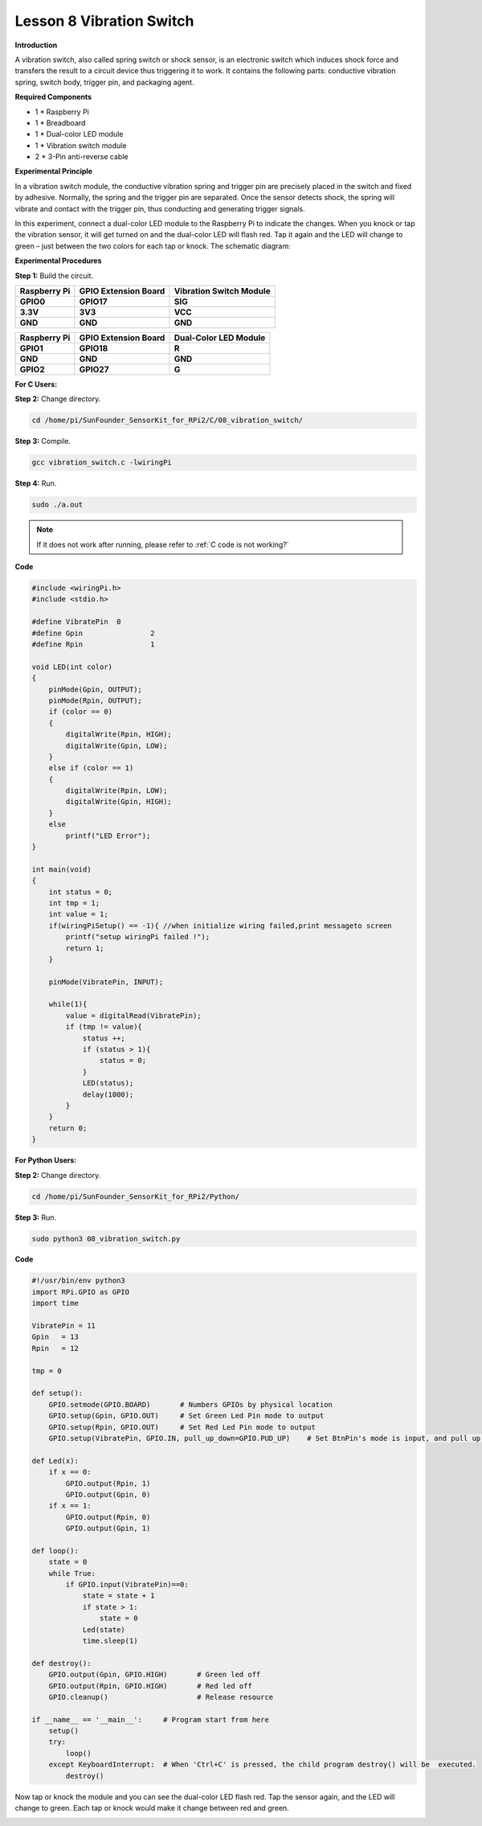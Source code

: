 Lesson 8 Vibration Switch 
=========================

**Introduction**

A vibration switch, also called spring switch or shock sensor,
is an electronic switch which induces shock force and transfers the
result to a circuit device thus triggering it to work. It contains the
following parts: conductive vibration spring, switch body, trigger pin,
and packaging agent.

.. image:: media/image12.png
  :width: 200

**Required Components**

- 1 \* Raspberry Pi

- 1 \* Breadboard

- 1 \* Dual-color LED module

- 1 \* Vibration switch module

- 2 \* 3-Pin anti-reverse cable

**Experimental Principle**

In a vibration switch module, the conductive vibration spring and
trigger pin are precisely placed in the switch and fixed by adhesive.
Normally, the spring and the trigger pin are separated. Once the sensor
detects shock, the spring will vibrate and contact with the trigger pin,
thus conducting and generating trigger signals.

In this experiment, connect a dual-color LED module to the Raspberry Pi
to indicate the changes. When you knock or tap the vibration sensor, it
will get turned on and the dual-color LED will flash red. Tap it again
and the LED will change to green – just between the two colors for each
tap or knock. The schematic diagram:

.. image:: media/image128.png
   :width: 4.20278in
   :height: 3.21944in

**Experimental Procedures**

**Step 1:** Build the circuit.

+-----------------------+----------------------+-----------------------+
| **Raspberry Pi**      | **GPIO Extension     | **Vibration Switch    |
|                       | Board**              | Module**              |
+-----------------------+----------------------+-----------------------+
| **GPIO0**             | **GPIO17**           | **SIG**               |
+-----------------------+----------------------+-----------------------+
| **3.3V**              | **3V3**              | **VCC**               |
+-----------------------+----------------------+-----------------------+
| **GND**               | **GND**              | **GND**               |
+-----------------------+----------------------+-----------------------+

+-----------------------+----------------------+----------------------+
| **Raspberry Pi**      | **GPIO Extension     | **Dual-Color LED     |
|                       | Board**              | Module**             |
+-----------------------+----------------------+----------------------+
| **GPIO1**             | **GPIO18**           | **R**                |
+-----------------------+----------------------+----------------------+
| **GND**               | **GND**              | **GND**              |
+-----------------------+----------------------+----------------------+
| **GPIO2**             | **GPIO27**           | **G**                |
+-----------------------+----------------------+----------------------+

.. image:: media/image129.png
   :width: 5.2375in
   :height: 5.07778in

**For C Users:**

**Step 2:** Change directory.

.. raw:: html

    <run></run>

.. code-block::

    cd /home/pi/SunFounder_SensorKit_for_RPi2/C/08_vibration_switch/

**Step 3:** Compile.

.. raw:: html

    <run></run>

.. code-block::

    gcc vibration_switch.c -lwiringPi

**Step 4:** Run.

.. raw:: html

    <run></run>

.. code-block::

    sudo ./a.out

.. note::

   If it does not work after running, please refer to :ref:`C code is not working?`

**Code**

.. code-block:: c

    #include <wiringPi.h>
    #include <stdio.h>

    #define VibratePin	0
    #define Gpin		2
    #define Rpin		1

    void LED(int color)
    {
        pinMode(Gpin, OUTPUT);
        pinMode(Rpin, OUTPUT);
        if (color == 0)
        {
            digitalWrite(Rpin, HIGH);
            digitalWrite(Gpin, LOW);
        }
        else if (color == 1)
        {
            digitalWrite(Rpin, LOW);
            digitalWrite(Gpin, HIGH);
        }
        else
            printf("LED Error");
    }

    int main(void)
    {
        int status = 0;
        int tmp = 1;
        int value = 1;
        if(wiringPiSetup() == -1){ //when initialize wiring failed,print messageto screen
            printf("setup wiringPi failed !");
            return 1; 
        }

        pinMode(VibratePin, INPUT);
        
        while(1){
            value = digitalRead(VibratePin);
            if (tmp != value){
                status ++;
                if (status > 1){
                    status = 0;
                }
                LED(status);	
                delay(1000);
            }
        }
        return 0;
    }

**For Python Users:**

**Step 2:** Change directory.

.. raw:: html

    <run></run>

.. code-block::

    cd /home/pi/SunFounder_SensorKit_for_RPi2/Python/

**Step 3:** Run.

.. raw:: html

    <run></run>

.. code-block::

    sudo python3 08_vibration_switch.py

**Code**

.. raw:: html

    <run></run>

.. code-block:: python

    #!/usr/bin/env python3
    import RPi.GPIO as GPIO
    import time

    VibratePin = 11
    Gpin   = 13
    Rpin   = 12

    tmp = 0

    def setup():
        GPIO.setmode(GPIO.BOARD)       # Numbers GPIOs by physical location
        GPIO.setup(Gpin, GPIO.OUT)     # Set Green Led Pin mode to output
        GPIO.setup(Rpin, GPIO.OUT)     # Set Red Led Pin mode to output
        GPIO.setup(VibratePin, GPIO.IN, pull_up_down=GPIO.PUD_UP)    # Set BtnPin's mode is input, and pull up to high level(3.3V)

    def Led(x):
        if x == 0:
            GPIO.output(Rpin, 1)
            GPIO.output(Gpin, 0)
        if x == 1:
            GPIO.output(Rpin, 0)
            GPIO.output(Gpin, 1)
        
    def loop():
        state = 0
        while True:
            if GPIO.input(VibratePin)==0:
                state = state + 1
                if state > 1:
                    state = 0
                Led(state)
                time.sleep(1)

    def destroy():
        GPIO.output(Gpin, GPIO.HIGH)       # Green led off
        GPIO.output(Rpin, GPIO.HIGH)       # Red led off
        GPIO.cleanup()                     # Release resource

    if __name__ == '__main__':     # Program start from here
        setup()
        try:
            loop()
        except KeyboardInterrupt:  # When 'Ctrl+C' is pressed, the child program destroy() will be  executed.
            destroy()

Now tap or knock the module and you can see the dual-color LED flash
red. Tap the sensor again, and the LED will change to green. Each tap or
knock would make it change between red and green.

.. image:: media/image130.jpeg